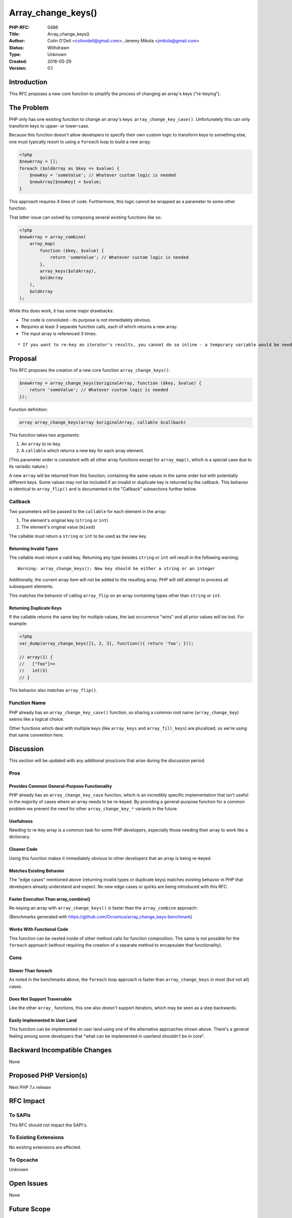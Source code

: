Array_change_keys()
===================

:PHP-RFC: 0486
:Title: Array_change_keys()
:Author: Colin O'Dell <colinodell@gmail.com>, Jeremy Mikola <jmikola@gmail.com>
:Status: Withdrawn
:Type: Unknown
:Created: 2016-05-29
:Version: 0.1

Introduction
------------

This RFC proposes a new core function to simplify the process of
changing an array's keys ("re-keying").

The Problem
-----------

PHP only has one existing function to change an array's keys:
``array_change_key_case()``. Unfortunately this can only transform keys
to upper- or lower-case.

Because this function doesn't allow developers to specify their own
custom logic to transform keys to something else, one must typically
resort to using a ``foreach`` loop to build a new array:

.. code:: php

   <?php
   $newArray = [];
   foreach ($oldArray as $key => $value) {
       $newKey = 'someValue'; // Whatever custom logic is needed
       $newArray[$newKey] = $value;
   }

This approach requires 4 lines of code. Furthermore, this logic cannot
be wrapped as a parameter to some other function.

That latter issue can solved by composing several existing functions
like so:

.. code:: php

   <?php
   $newArray = array_combine(
       array_map(
           function ($key, $value) {
               return 'someValue'; // Whatever custom logic is needed
           },
           array_keys($oldArray),
           $oldArray
       ),
       $oldArray
   );

While this does work, it has some major drawbacks:

-  The code is convoluted - its purpose is not immediately obvious.
-  Requires at least 3 separate function calls, each of which returns a
   new array.
-  The input array is referenced 3 times.

::

       * If you want to re-key an iterator's results, you cannot do so inline - a temporary variable would be needed to convert the iterator to array first.

Proposal
--------

This RFC proposes the creation of a new core function
``array_change_keys()``:

.. code:: php

   $newArray = array_change_keys($originalArray, function ($key, $value) {
       return 'someValue'; // Whatever custom logic is needed
   });

Function definition:

.. code:: php

   array array_change_keys(array $originalArray, callable $callback)

This function takes two arguments:

#. An ``array`` to re-key.
#. A ``callable`` which returns a new key for each array element.

(This parameter order is consistent with all other array functions
except for ``array_map()``, which is a special case due to its variadic
nature.)

A new ``array`` will be returned from this function, containing the same
values in the same order but with potentially different keys. Some
values may not be included if an invalid or duplicate key is returned by
the callback. This behavior is identical to ``array_flip()`` and is
documented in the "Callback" subsections further below.

Callback
~~~~~~~~

Two parameters will be passed to the ``callable`` for each element in
the array:

#. The element's original key (``string`` or ``int``)
#. The element's original value (``mixed``)

The callable must return a ``string`` or ``int`` to be used as the new
key.

Returning Invalid Types
^^^^^^^^^^^^^^^^^^^^^^^

The callable must return a valid key. Returning any type besides
``string`` or ``int`` will result in the following warning:

::

   Warning: array_change_keys(): New key should be either a string or an integer

Additionally, the current array item will not be added to the resulting
array. PHP will still attempt to process all subsequent elements.

This matches the behavior of calling ``array_flip`` on an array
containing types other than ``string`` or ``int``.

Returning Duplicate Keys
^^^^^^^^^^^^^^^^^^^^^^^^

If the callable returns the same key for multiple values, the last
occurrence "wins" and all prior values will be lost. For example:

.. code:: php

   <?php
   var_dump(array_change_keys([1, 2, 3], function(){ return 'foo'; }));

   // array(1) {
   //   ["foo"]=>
   //   int(3)
   // }

This behavior also matches ``array_flip()``.

Function Name
~~~~~~~~~~~~~

PHP already has an ``array_change_key_case()`` function, so sharing a
common root name (``array_change_key``) seems like a logical choice.

Other functions which deal with multiple keys (like ``array_keys`` and
``array_fill_keys``) are pluralized, so we're using that same convention
here.

Discussion
----------

This section will be updated with any additional pros/cons that arise
during the discussion period.

Pros
~~~~

Provides Common General-Purpose Functionality
^^^^^^^^^^^^^^^^^^^^^^^^^^^^^^^^^^^^^^^^^^^^^

PHP already has an ``array_change_key_case`` function, which is an
incredibly specific implementation that isn't useful in the majority of
cases where an array needs to be re-keyed. By providing a
general-purpose function for a common problem we prevent the need for
other ``array_change_key_*`` variants in the future.

Usefulness
^^^^^^^^^^

Needing to re-key array is a common task for some PHP developers,
especially those needing their array to work like a dictionary.

Cleaner Code
^^^^^^^^^^^^

Using this function makes it immediately obvious to other developers
that an array is being re-keyed.

Matches Existing Behavior
^^^^^^^^^^^^^^^^^^^^^^^^^

The "edge cases" mentioned above (returning invalid types or duplicate
keys) matches existing behavior in PHP that developers already
understand and expect. No new edge cases or quirks are being introduced
with this RFC.

Faster Execution Than array_combine()
^^^^^^^^^^^^^^^^^^^^^^^^^^^^^^^^^^^^^

Re-keying an array with ``array_change_keys()`` is faster than the
``array_combine`` approach:

.. image:: /rfc/array_change_keys_bench1.png
   :width: 600px

.. image:: /rfc/array_change_keys_bench2.png
   :width: 600px

(Benchmarks generated with
https://github.com/Ocramius/array_change_keys-benchmark)

Works With Functional Code
^^^^^^^^^^^^^^^^^^^^^^^^^^

This function can be nested inside of other method calls for function
composition. The same is not possible for the ``foreach`` approach
(without requiring the creation of a separate method to encapsulate that
functionality).

Cons
~~~~

Slower Than foreach
^^^^^^^^^^^^^^^^^^^

As noted in the benchmarks above, the ``foreach`` loop approach is
faster than ``array_change_keys`` in most (but not all) cases.

Does Not Support Traversable
^^^^^^^^^^^^^^^^^^^^^^^^^^^^

Like the other ``array_`` functions, this one also doesn't support
iterators, which may be seen as a step backwards.

Easily Implemented In User Land
^^^^^^^^^^^^^^^^^^^^^^^^^^^^^^^

This function can be implemented in user land using one of the
alternative approaches shown above. There's a general feeling among some
developers that "what can be implemented in userland shouldn't be in
core".

Backward Incompatible Changes
-----------------------------

None

Proposed PHP Version(s)
-----------------------

Next PHP 7.x release

RFC Impact
----------

To SAPIs
~~~~~~~~

This RFC should not impact the SAPI's.

To Existing Extensions
~~~~~~~~~~~~~~~~~~~~~~

No existing extensions are affected.

To Opcache
~~~~~~~~~~

Unknown

Open Issues
-----------

None

Future Scope
------------

Other ``array_`` functions do not support certain features like using
``__toString()`` for keys or supporting ``Traversable`` objects like
iterators, so support for them is not being proposed here either. If
such functionality is desired, a separate RFC could be created to add
this functionality to all similar functions.

Voting
------

Because this is not a language change, a 50%+1 vote will be required to
add this new function.

Patches and Tests
-----------------

A proposed implementation is provided with this RFC:
https://github.com/php/php-src/pull/1925

Several tests are also included.

References
----------

Links to external references, discussions or RFCs

Mailing list discussion:
https://marc.info/?l=php-internals&m=146452769326964&w=2

Reddit discussion:
https://www.reddit.com/r/PHP/comments/4ll1hg/rfc_array_change_keys/

Additional Metadata
-------------------

:Original Authors: Colin O'Dell colinodell@gmail.com, Jeremy Mikola jmikola@gmail.com
:Slug: array_change_keys
:Wiki URL: https://wiki.php.net/rfc/array_change_keys
